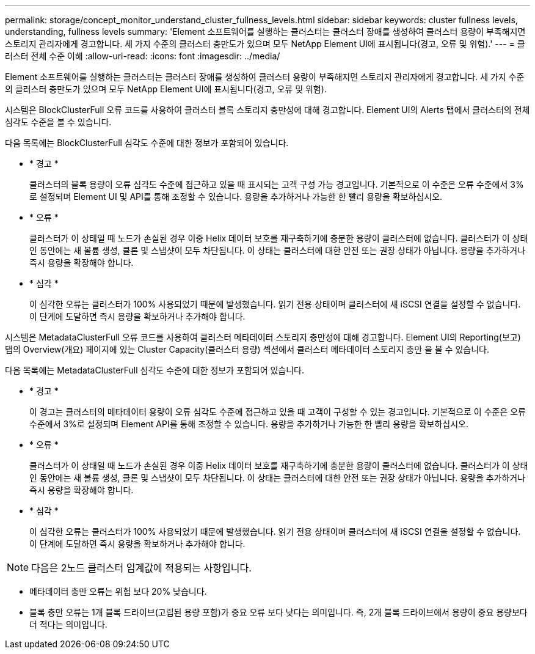 ---
permalink: storage/concept_monitor_understand_cluster_fullness_levels.html 
sidebar: sidebar 
keywords: cluster fullness levels, understanding, fullness levels 
summary: 'Element 소프트웨어를 실행하는 클러스터는 클러스터 장애를 생성하여 클러스터 용량이 부족해지면 스토리지 관리자에게 경고합니다. 세 가지 수준의 클러스터 충만도가 있으며 모두 NetApp Element UI에 표시됩니다(경고, 오류 및 위험).' 
---
= 클러스터 전체 수준 이해
:allow-uri-read: 
:icons: font
:imagesdir: ../media/


[role="lead"]
Element 소프트웨어를 실행하는 클러스터는 클러스터 장애를 생성하여 클러스터 용량이 부족해지면 스토리지 관리자에게 경고합니다. 세 가지 수준의 클러스터 충만도가 있으며 모두 NetApp Element UI에 표시됩니다(경고, 오류 및 위험).

시스템은 BlockClusterFull 오류 코드를 사용하여 클러스터 블록 스토리지 충만성에 대해 경고합니다. Element UI의 Alerts 탭에서 클러스터의 전체 심각도 수준을 볼 수 있습니다.

다음 목록에는 BlockClusterFull 심각도 수준에 대한 정보가 포함되어 있습니다.

* * 경고 *
+
클러스터의 블록 용량이 오류 심각도 수준에 접근하고 있을 때 표시되는 고객 구성 가능 경고입니다. 기본적으로 이 수준은 오류 수준에서 3%로 설정되며 Element UI 및 API를 통해 조정할 수 있습니다. 용량을 추가하거나 가능한 한 빨리 용량을 확보하십시오.

* * 오류 *
+
클러스터가 이 상태일 때 노드가 손실된 경우 이중 Helix 데이터 보호를 재구축하기에 충분한 용량이 클러스터에 없습니다. 클러스터가 이 상태인 동안에는 새 볼륨 생성, 클론 및 스냅샷이 모두 차단됩니다. 이 상태는 클러스터에 대한 안전 또는 권장 상태가 아닙니다. 용량을 추가하거나 즉시 용량을 확장해야 합니다.

* * 심각 *
+
이 심각한 오류는 클러스터가 100% 사용되었기 때문에 발생했습니다. 읽기 전용 상태이며 클러스터에 새 iSCSI 연결을 설정할 수 없습니다. 이 단계에 도달하면 즉시 용량을 확보하거나 추가해야 합니다.



시스템은 MetadataClusterFull 오류 코드를 사용하여 클러스터 메타데이터 스토리지 충만성에 대해 경고합니다. Element UI의 Reporting(보고) 탭의 Overview(개요) 페이지에 있는 Cluster Capacity(클러스터 용량) 섹션에서 클러스터 메타데이터 스토리지 충만 을 볼 수 있습니다.

다음 목록에는 MetadataClusterFull 심각도 수준에 대한 정보가 포함되어 있습니다.

* * 경고 *
+
이 경고는 클러스터의 메타데이터 용량이 오류 심각도 수준에 접근하고 있을 때 고객이 구성할 수 있는 경고입니다. 기본적으로 이 수준은 오류 수준에서 3%로 설정되며 Element API를 통해 조정할 수 있습니다. 용량을 추가하거나 가능한 한 빨리 용량을 확보하십시오.

* * 오류 *
+
클러스터가 이 상태일 때 노드가 손실된 경우 이중 Helix 데이터 보호를 재구축하기에 충분한 용량이 클러스터에 없습니다. 클러스터가 이 상태인 동안에는 새 볼륨 생성, 클론 및 스냅샷이 모두 차단됩니다. 이 상태는 클러스터에 대한 안전 또는 권장 상태가 아닙니다. 용량을 추가하거나 즉시 용량을 확장해야 합니다.

* * 심각 *
+
이 심각한 오류는 클러스터가 100% 사용되었기 때문에 발생했습니다. 읽기 전용 상태이며 클러스터에 새 iSCSI 연결을 설정할 수 없습니다. 이 단계에 도달하면 즉시 용량을 확보하거나 추가해야 합니다.




NOTE: 다음은 2노드 클러스터 임계값에 적용되는 사항입니다.

* 메타데이터 충만 오류는 위험 보다 20% 낮습니다.
* 블록 충만 오류는 1개 블록 드라이브(고립된 용량 포함)가 중요 오류 보다 낮다는 의미입니다. 즉, 2개 블록 드라이브에서 용량이 중요 용량보다 더 적다는 의미입니다.


